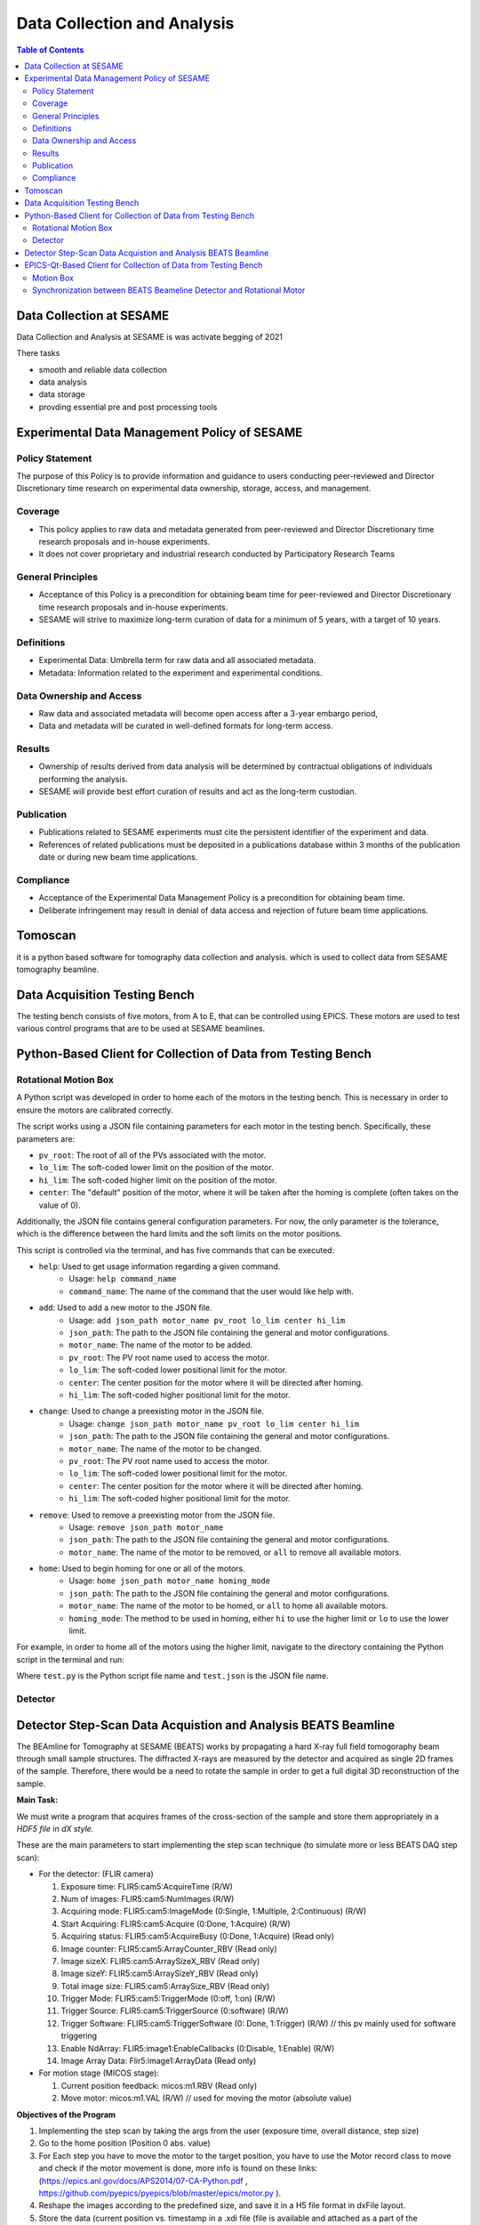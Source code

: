 Data Collection and Analysis
============================
.. contents:: Table of Contents
   :depth: 2
Data Collection at SESAME
-------------------------

Data Collection and Analysis at SESAME is was activate begging of 2021 


There tasks 

- smooth and reliable data collection

- data analysis

- data storage

- provding essential pre and post processing tools

Experimental Data Management Policy of SESAME
---------------------------------------------

Policy Statement
................


The purpose of this Policy is to provide information and guidance to users conducting peer-reviewed and Director Discretionary time research on experimental data ownership, storage, access, and management. 

Coverage
.........

- This policy applies to raw data and metadata generated from peer-reviewed and Director Discretionary time research proposals and in-house experiments.
- It does not cover proprietary and industrial research conducted by Participatory Research Teams

General Principles
..................

- Acceptance of this Policy is a precondition for obtaining beam time for peer-reviewed and Director Discretionary time research proposals and in-house experiments.
- SESAME will strive to maximize long-term curation of data for a minimum of 5 years, with a target of 10 years.

Definitions
...........

- Experimental Data: Umbrella term for raw data and all associated metadata.
- Metadata: Information related to the experiment and experimental conditions.

Data Ownership and Access
..........................

- Raw data and associated metadata will become open access after a 3-year embargo period,
- Data and metadata will be curated in well-defined formats for long-term access.

Results
.......

- Ownership of results derived from data analysis will be determined by contractual obligations of individuals performing the analysis.
- SESAME will provide best effort curation of results and act as the long-term custodian.

Publication
...........

- Publications related to SESAME experiments must cite the persistent identifier of the experiment and data.
- References of related publications must be deposited in a publications database within 3 months of the publication date or during new beam time applications.

Compliance
...........
- Acceptance of the Experimental Data Management Policy is a precondition for obtaining beam time.
- Deliberate infringement may result in denial of data access and rejection of future beam time applications.

Tomoscan 
---------

it is a python based software for tomography data collection and analysis. 
which is used to collect data from SESAME tomography beamline.


Data Acquisition Testing Bench
------------------------------
The testing bench consists of five motors, from A to E, that can be controlled using EPICS. These motors are used to test various control programs that are to be used at SESAME beamlines.

Python-Based Client for Collection of Data from Testing Bench 
--------------------------------------------------------------
Rotational Motion Box
......................
A Python script was developed in order to home each of the motors in the testing bench. This is necessary in order to ensure the motors are calibrated correctly. 

The script works using a JSON file containing parameters for each motor in the testing bench. Specifically, these parameters are:

- ``pv_root``: The root of all of the PVs associated with the motor.
- ``lo_lim``: The soft-coded lower limit on the position of the motor.
- ``hi_lim``: The soft-coded higher limit on the position of the motor.
- ``center``: The "default" position of the motor, where it will be taken after the homing is complete (often takes on the value of 0).

Additionally, the JSON file contains general configuration parameters. For now, the only parameter is the tolerance, which is the difference between the hard limits and the soft limits on the motor positions.

This script is controlled via the terminal, and has five commands that can be executed:

- ``help``: Used to get usage information regarding a given command.
    - Usage: ``help command_name``
    - ``command_name``: The name of the command that the user would like help with.
- ``add``: Used to add a new motor to the JSON file.
    - Usage: ``add json_path motor_name pv_root lo_lim center hi_lim``
    - ``json_path``: The path to the JSON file containing the general and motor configurations.
    - ``motor_name``: The name of the motor to be added.
    - ``pv_root``: The PV root name used to access the motor.
    - ``lo_lim``: The soft-coded lower positional limit for the motor.
    - ``center``: The center position for the motor where it will be directed after homing.
    - ``hi_lim``: The soft-coded higher positional limit for the motor.
- ``change``: Used to change a preexisting motor in the JSON file.
    - Usage: ``change json_path motor_name pv_root lo_lim center hi_lim``
    - ``json_path``: The path to the JSON file containing the general and motor configurations.
    - ``motor_name``: The name of the motor to be changed.
    - ``pv_root``: The PV root name used to access the motor.
    - ``lo_lim``: The soft-coded lower positional limit for the motor.
    - ``center``: The center position for the motor where it will be directed after homing.
    - ``hi_lim``: The soft-coded higher positional limit for the motor.
- ``remove``: Used to remove a preexisting motor from the JSON file.
    - Usage: ``remove json_path motor_name``
    - ``json_path``: The path to the JSON file containing the general and motor configurations.
    - ``motor_name``: The name of the motor to be removed, or ``all`` to remove all available motors.
- ``home``: Used to begin homing for one or all of the motors.
    - Usage: ``home json_path motor_name homing_mode``
    - ``json_path``: The path to the JSON file containing the general and motor configurations.
    - ``motor_name``: The name of the motor to be homed, or ``all`` to home all available motors.
    - ``homing_mode``: The method to be used in homing, either ``hi`` to use the higher limit or ``lo`` to use the lower limit.

For example, in order to home all of the motors using the higher limit, navigate to the directory containing the Python script in the terminal and run:

.. code-block:: bash
    python3.9 test.py home test.json all hi
Where ``test.py`` is the Python script file name and ``test.json`` is the JSON file name.

Detector
........

Detector Step-Scan Data Acquistion and Analysis BEATS Beamline
---------------------------------------------------------------

The BEAmline for Tomography at SESAME (BEATS) works by propagating a hard X-ray full field tomogoraphy beam through small sample structures. The diffracted X-rays are measured by the detector and acquired as single 2D frames of the sample. Therefore, there would be a need to rotate the sample in order to get a full digital 3D reconstruction of the sample.

**Main Task:**

We must write a program that acquires frames of the cross-section of the sample and store them appropriately in a *HDF5 file* in *dX style.*

These are the main parameters to start implementing the step scan technique (to simulate more or less BEATS DAQ step scan):

- For the detector: (FLIR camera)

  1. Exposure time: FLIR5:cam5:AcquireTime                       (R/W)
     
  2. Num of images: FLIR5:cam5:NumImages                       (R/W)
     
  3. Acquiring mode: FLIR5:cam5:ImageMode (0:Single, 1:Multiple, 2:Continuous) (R/W)
     
  4. Start Acquiring: FLIR5:cam5:Acquire (0:Done, 1:Acquire)                                          (R/W)
     
  5. Acquiring status: FLIR5:cam5:AcquireBusy (0:Done, 1:Acquire)                               (Read only)
     
  6. Image counter: FLIR5:cam5:ArrayCounter_RBV          (Read only)
     
  7. Image sizeX: FLIR5:cam5:ArraySizeX_RBV                      (Read only)
     
  8. Image sizeY: FLIR5:cam5:ArraySizeY_RBV                      (Read only)
     
  9.  Total image size: FLIR5:cam5:ArraySize_RBV                (Read only)
      
  10. Trigger Mode: FLIR5:cam5:TriggerMode (0:off, 1:on)                                                (R/W)
      
  11. Trigger Source: FLIR5:cam5:TriggerSource (0:software)                                           (R/W)
      
  12. Trigger Software: FLIR5:cam5:TriggerSoftware (0: Done, 1:Trigger)                     (R/W)    // this pv mainly used for software triggering
      
  13. Enable NdArray: FLIR5:image1:EnableCallbacks (0:Disable, 1:Enable)                 (R/W)
      
  14. Image Array Data: Flir5:image1:ArrayData                                                                     (Read only)
 
- For motion stage (MICOS stage):
  
  1. Current position feedback: micos:m1.RBV    (Read only)
   
  2. Move motor: micos:m1.VAL                                (R/W)                    // used for moving the motor (absolute value)


**Objectives of the Program**

1. Implementing the step scan by taking the args from the user (exposure time, overall distance, step size)
   
2. Go to the home position (Position 0 abs. value)
   
3. For Each step you have to move the motor to the target position, you have to use the Motor record class to move and check if the motor movement is done, more info is found on these links: (https://epics.anl.gov/docs/APS2014/07-CA-Python.pdf , https://github.com/pyepics/pyepics/blob/master/epics/motor.py ).
   
4. Reshape the images according to the predefined size, and save it in a H5 file format in dxFile layout. 
   
5. Store the data (current position vs. timestamp in a .xdi file (file is available and attached as a part of the experimental data files for XAFS Beamline)

.. code-block:: bash

    import h5py
    import numpy as np
    import time
    import argparse
    import epics
    import json
    import os
    from PIL import Image
    import threading

    class StepScan:
        def __init__(self, exposure_time, overall_distance, step_size, detector_pv, motion_stage_pv, camera_acq_pv,
                    image_size_x, image_size_y, image_counter, num_images, acq_mode, start_acq, acq_status,
                    trigger_mode, trigger_source, trigger_software, image_data ,exposure_time_pv):
            self.exposure_time = exposure_time
            self.overall_distance = overall_distance
            self.step_size = step_size
            self.detector = epics.PV(detector_pv)
            self.motion_stage = epics.Motor(motion_stage_pv)
            self.camera_acq_pv = camera_acq_pv
            self.image_size_x = int(epics.caget(image_size_x))
            self.image_size_y = int(epics.caget(image_size_y))
            self.image_counter = image_counter
            self.num_images = num_images
            self.acq_mode = acq_mode
            self.start_acq = start_acq
            self.acq_status = acq_status
            self.trigger_mode = trigger_mode
            self.trigger_source = trigger_source
            self.trigger_software = trigger_software
            self.image_data = image_data
            self.exposure_time_pv = exposure_time_pv

            # Set the exposure time
            epics.caput(self.exposure_time_pv, self.exposure_time)
            # Set the acquisition mode to multiple
            epics.caput(self.acq_mode, 1)

            # Enable the trigger mode to start the acquisition
            epics.caput(self.trigger_mode, 1)
            epics.caput(self.camera_acq_pv, 1)

            # Set the trigger source to 0 (software triggering)
            epics.caput(self.trigger_source, 0)

            steps_array = np.arange(0, overall_distance + step_size, step_size)
            print(f"{overall_distance} {step_size} type of overall distance: {type(overall_distance)} type of step size: {type(step_size)}")
            print(f"steps array: {steps_array}")
            num_step= len(steps_array) - 1
            print(f"num steps: {num_step}")
            epics.caput(self.num_images, num_step)
            print(f"num images: {epics.caget(self.num_images)}")

        def move_motor_to_position(self, position):
            self.motion_stage.move(position)
            while not self.motion_stage.done_moving:
                time.sleep(0.1)

        def save_image(self, image_data, file_name, image_size_x, image_size_y):
            if not os.path.exists("images"):
                os.makedirs("images")
            image_reshaped = np.reshape(image_data, (image_size_y, image_size_x))
            file_path = os.path.join("images", file_name.replace("npy", "png"))
            image_pil = Image.fromarray(image_reshaped)
            image_pil.save(file_path)
            print(f"Saved image to {file_path}")

        def acquire_image(self, trigger_software, image_counter, image_data, image_size_x, image_size_, num_steps):
            # Wait for the image counter to change, indicating a new image has been acquired
            initial_counter = epics.caget(image_counter)
            
            # Trigger the software trigger to initiate image acquisition
            epics.caput(trigger_software, 1)

            while True:
                time.sleep(0.1)
                current_counter = epics.caget(image_counter)
                if current_counter != initial_counter:
                    print(f"Image acquired with counter {current_counter}")
                    break

            # Retrieve the image data
            image_data = epics.caget(image_data)
            image_data = np.reshape(image_data, (self.image_size_y, self.image_size_x))
            return image_data
        def start_step_scan(self):

            f = h5py.File('step_scan.hdf5', 'w')
            
            num_steps = int(self.overall_distance / self.step_size)
            # Create detector and data groups
            detector_group = f.create_group('exchange/detector')
            data_group = f.create_group('exchange/data')

            # Add detector metadata
            detector_group.attrs['exposure_time'] = self.exposure_time  
            detector_group.attrs['image_size_x'] = self.image_size_x
            detector_group.attrs['image_size_y'] = self.image_size_y
            detector_group.attrs['Num_of_image'] = num_steps
            detector_group.attrs['local_name'] = "SESAME Detector"
            detector_group.attrs['pixel_size'] = 20E-6 # example
            

            for step in range(num_steps):

                # Move stage and acquire image
                target_position = step * self.step_size
                self.move_motor_to_position(target_position)
                image_data = self.acquire_image(self.trigger_software, self.image_counter, self.image_data ,self.image_size_x, self.image_size_y,num_steps)
                
                # Create dataset
                img_dataset = data_group.create_dataset(f'image_{step}', data=image_data)
                
                # Add metadata 
                img_dataset.attrs['distance'] = target_position
                img_dataset.attrs['timestamp'] = time.strftime("%Y-%m-%d %H:%M:%S")
            
            # Add scan metadata
            data_group.attrs['num_images'] = num_steps
            data_group.attrs['step_size'] = self.step_size

            f.close()


    def main(args):
        with open(args.config_file) as json_file:
            config = json.load(json_file)
            detector_pv = config.get("detector_pv")
            motion_stage_pv = config.get("motion_stage_pv")
            camera_acq_pv = config.get("camera_acq_pv")
            image_size_x = config.get("image_size_x")
            image_size_y = config.get("image_size_y")
            image_counter = config.get("image_counter")
            num_images = config.get("num_images")
            acq_mode = config.get("acq_mode")
            start_acq = config.get("start_acq")
            acq_status = config.get("acq_status")
            trigger_mode = config.get("trigger_mode")
            trigger_source = config.get("trigger_source")
            trigger_software = config.get("trigger_software")
            image_data = config.get("image_data")
            exposure_time_pv = config.get("exposure_time_pv")

        step_scan = StepScan(
            args.exposure_time,
            args.overall_distance,
            args.step_size,
            detector_pv,
            motion_stage_pv,
            camera_acq_pv,
            image_size_x,
            image_size_y,
            image_counter,
            num_images,
            acq_mode,
            start_acq,
            acq_status,
            trigger_mode,
            trigger_source,
            trigger_software,
            image_data,
            exposure_time_pv

        )
        step_scan.move_motor_to_position(0)  # Move to the home position (position 0)
        step_scan.start_step_scan()

    if __name__ == "__main__":
        parser = argparse.ArgumentParser(description="Step Scan using FLIR camera and MICOS stage.")
        parser.add_argument("exposure_time", type=float, help="Exposure time for the FLIR camera.")
        parser.add_argument("overall_distance", type=float, help="Overall distance to scan with the MICOS stage.")
        parser.add_argument("step_size", type=float, help="Step size for each scan step.")
        parser.add_argument("--config_file", default="config.json", help="JSON file containing PV names. (Default: config.json)")
        args = parser.parse_args()
        main(args)

EPICS-Qt-Based Client for Collection of Data from Testing Bench 
----------------------------------------------------------------

Motion Box
...........
A GUI was developed using Qt in order to more easily home the motors, as in Python-Based Client for Collection of Data from Testing Bench. This GUI consists of:
- A QComboBox (like a dropdown menu) for selecting one or all of the motors.
- Four QLineEdits (like textboxes) for viewing and modifying the ``pv_root``, ``lo_lim``, ``center``, and ``hi_lim`` for the selected motor in the JSON file (is blank when all motors are selected).
- A QPushButton for adding a new motor to the JSON file.
- A QPushButton for removing the selected motor(s).
- Two QPushButtons for homing the selected motor(s) using either the higher limit or the lower limit.
v
This GUI operates by sending commands to the Python script described in Python-Based Client for Collection of Data from Testing Bench via the terminal. It is therefore fairly finicky, as there isn't much feedback displayed in the GUI, and the directories for the Python script and the JSON file are hardcoded into the GUI.


Synchronization between BEATS Beameline Detector and Rotational Motor
.......................................................................

**Software and Hardware Synchronization**


The goal of the software-based synchronization task was to emulate the BEATS Beamline detector's process of continuously capturing frames from the samples. In essence, this entails repeating the acquisition process throughout the full rotation of the sample.

This particular synchronization method's implementation is grounded in a kinematic and physical framework, where both components are linked by a common time-scale. We can extract the time variable from the angular velocity of the rotary motor and determine the number of frames per second captured by the detector.

Including the PV's in the previous exercise, the following are the extra PV's that should be taken into consideration in relation to the continuous scan method.

•	*For the detector: (FLIR camera)*

1.	Frame rate: FLIR5:cam5:GC_AcqResFrameRate_RBV                (Read only)

2.	Enable NdArray Array:            FLIR5:image1:ArrayCallbacks (0:Disable, 1:Enable)                 (R/W)    

3.	Enable NdArray Callbaks:      FLIR5:image1:EnableCallbacks (0:Disable, 1:Enable)                 (R/W)

4.	Enable ZMQ Array:                 FLIR5:ZMQ1:ArrayCallbacks (0:Disable, 1:Enable)                 (R/W)   

5.	Enable ZMQ Callbaks:             FLIR5:ZMQ1:EnableCallbacks (0:Disable, 1:Enable)                 (R/W)     

*: you should enable them before start acquiring


•	*For motion stage (MICOS stage):*

1.	Velocity: micos:m1.VELO           (R/W)

2.	Max. velocity: micos:m1.VMAX          (R/W)

3.	Acceleration time: micos:m1.ACCL    (Read only)


**Objectives of the Program:**

1.	Implementing the continuous scan by taking the args from the user (exposure time, overall distance, step size, #of projections).

2.	Synchronization: calculating the motor speed based on FPS (as I explained it to you).

3.	Implementing any other kinematics equations related to the motion.

4.	Receiving the frames using ZMQ socket. 

-   ZMQ reference: https://zeromq.org/languages/python/ 
-   Connection parameters to ZMQ socket: IP: 127.0.0.1, Port: 1234

5.	Implement parallel processing technique to handle the process (here you will deal with low FPS). https://docs.python.org/3/library/multiprocessing.html

6.	Store the data in HDF5 file.

.. code-block:: bash
    
    import numpy as np
    import h5py
    import argparse
    import time
    import epics
    import zmq
    import multiprocessing
    from stepscan import StepScan
    from config import *


    class ContinuousScan:
        def __init__(self, exposure_time, total_distance, step_size, detector_pv, motion_stage_pv, camera_acq_pv, image_size_x, image_size_y, image_counter,  acq_mode, start_acq, acq_status, trigger_mode, trigger_source, trigger_software, image_data, exposure_time_pv, frame_rate_pv, accelaration_time_pv, enable_ndarray, enable_ndarray_callbacks, enable_ZMQ_Array, enable_ZMQ_callbacks, zmq_port, zmq_host, num_images):
            self.exposure_time = exposure_time
            self.total_distance = total_distance
            self.step_size = step_size
            self.num_steps = int(np.ceil(self.total_distance / self.step_size))
            self.hdf_file = "scan_data.hdf5"
            self.exposure_time_pv = exposure_time_pv
            self.motion_stage_pv = motion_stage_pv
            self.fps_pv = frame_rate_pv
            self.camera_acq_pv = camera_acq_pv
            self.image_size_x = int(epics.caget(image_size_x))
            self.image_size_y = int(epics.caget(image_size_y))
            self.image_counter = image_counter
            self.num_images = num_images
            self.image_data = image_data
            self.acq_mode = acq_mode
            self.start_acq = start_acq
            self.acq_status = acq_status
            self.trigger_mode = trigger_mode
            self.trigger_source = trigger_source
            self.trigger_software = trigger_software
            self.acceleration_time = float(epics.caget(accelaration_time_pv))
            self.motion_stage = None
            self.velocity = None
            self.accel_distance = None
            self.deccel_distance = None
            self.constant_distance = None
            self.acceleration_time_pv = accelaration_time_pv
            self.fps = epics.caget(self.fps_pv)
            self.enable_ndarray = epics.caput(enable_ndarray, 1)
            self.enable_ndarray_callbacks = epics.caput(
                enable_ndarray_callbacks, 1)
            self.enable_ZMQ_Array = epics.caput(enable_ZMQ_Array, 1)
            self.enable_ZMQ_callbacks = epics.caput(enable_ZMQ_callbacks, 1)
            self.num_images = int(np.ceil(self.total_distance / self.step_size))
            self.context = zmq.Context()
            self.socket = self.context.socket(zmq.PULL)
            self.socket.bind(f"tcp://127.0.0.1:1234")
            self.queue = multiprocessing.Queue()

        def receive_data_via_zmq(self):
            while True:
                data = self.socket.recv_pyobj()
                if data is None:
                    break
                self.queue.put(data)

        def calculate_total_time(self, fps):
            time_per_frame = 1/fps
            self.total_time = time_per_frame * self.total_distance
            return self.total_time

        def calculate_velocity(self, fps):
            self.calculate_total_time(fps)
            print(f"FPS: {fps}")
            self.velocity = self.total_distance / self.total_time
            return float(self.velocity)

        def calculate_accel_distance(self):
            self.calculate_total_time(self.fps)
            self.accel_distance = (self.total_distance *
                                self.acceleration_time) / self.total_time
            self.deccel_distance = self.accel_distance
            return float(self.accel_distance)

        def calculate_constant_distance(self):
            self.calculate_accel_distance()
            self.constant_distance = self.total_distance - \
                (self.accel_distance + self.deccel_distance)
            return float(self.constant_distance)

        def move_epics_motor(self, position):
            self.motion_stage.move(position)
            while not self.motion_stage.done_moving:
                time.sleep(0.1)

        def setup_camera(self):
            epics.caput(self.acq_mode, 1)
            epics.caput(self.trigger_mode, 0)
            epics.caput(self.trigger_source, 0)
            epics.caput(self.camera_acq_pv, 0)

        def save_to_hdf5(self, data):
            with h5py.File(self.hdf_file, 'a') as hdf:
                group_name = f'image_{self.image_counter}'
                hdf.create_group(group_name)
                hdf[group_name]['image_data'] = data

        def process_image_data(self):
            while True:
                if self.queue.empty():
                    time.sleep(0.1)
                    continue
                data = self.queue.get()
                # Save the acquired image data to HDF5
                self.save_to_hdf5(data)

        def perform_continuous_scan(self):
            # Connect to the motion stage and get the fps value and setup the camera
            self.setup_camera()
            self.motion_stage = epics.Motor(self.motion_stage_pv)
            fps = epics.caget(self.fps_pv)
            self.calculate_velocity(fps)
            accel_d = self.calculate_accel_distance()
            print(f"accel_d: {accel_d}, type: {type(accel_d)}")
            self.move_epics_motor(0 - float(accel_d))
            print(f"Accelerating to steady speed...")

            zmq_process = multiprocessing.Process(target=self.receive_data_via_zmq)
            zmq_process.start()

            processing_process = multiprocessing.Process(
                target=self.process_image_data)
            processing_process.start()
            for _ in range(self.num_images):
                epics.caput(self.start_acq, 1)  # Trigger image acquisition
                time.sleep(self.exposure_time)  # Wait for exposure to complete
                # Capture and process the acquired image data
                image_data = self.image_data  # Replace with actual image data retrieval
                self.queue.put(image_data)

            # Stop the ZMQ and processing processes
            zmq_process.terminate()
            processing_process.terminate()

            self.move_epics_motor(self.total_distance + float(accel_d))


    def main(args):
        Config(args.config_file)
        continuous_scan = ContinuousScan(
            args.exposure_time,
            args.overall_distance,
            args.step_size,
            detector_pv,
            motion_stage_pv,
            camera_acq_pv,
            image_size_x,
            image_size_y,
            image_counter,
            num_images,
            acq_mode,
            start_acq,
            acq_status,
            trigger_mode,
            trigger_source,
            trigger_software,
            image_data,
            exposure_time_pv,
            frame_rate_pv,
            accelaration_time_pv,
            enable_ndarray,
            enable_ndarray_callbacks,
            enable_ZMQ_Array,
            enable_ZMQ_Callbacks,
            zmq_port,
            zmq_host)

        continuous_scan.setup_camera()

        continuous_scan.perform_continuous_scan(1234, "localhost")


    if __name__ == "__main__":
        parser = argparse.ArgumentParser(
            description="Step Scan using FLIR camera and MICOS stage.")
        parser.add_argument("exposure_time", type=float,
                            help="Exposure time for the FLIR camera.")
        parser.add_argument("overall_distance", type=float,
                            help="Overall distance to scan with the MICOS stage.")
        parser.add_argument("step_size", type=float,
                            help="Step size for each scan step.")
        parser.add_argument("--config_file", default="config.json",
                            help="JSON file containing PV names. (Default: config.json)")
        args = parser.parse_args()
        main(args)
